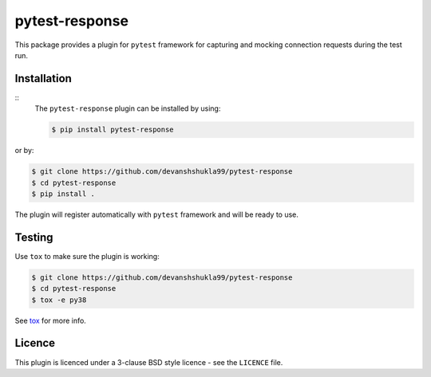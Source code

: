 ===============
pytest-response
===============

|license| |build| |codestyle|


This package provides a plugin for ``pytest`` framework for capturing and mocking connection requests during the test run.

Installation
------------

::
    The ``pytest-response`` plugin can be installed by using:

    .. code-block:: bash
        
        $ pip install pytest-response

or by:

.. code-block:: bash

    $ git clone https://github.com/devanshshukla99/pytest-response
    $ cd pytest-response
    $ pip install .

The plugin will register automatically with ``pytest`` framework and will be ready to use.


Testing
-------

Use ``tox`` to make sure the plugin is working:

.. code-block:: bash

    $ git clone https://github.com/devanshshukla99/pytest-response
    $ cd pytest-response
    $ tox -e py38

See `tox <https://github.com/tox-dev/tox>`_ for more info.


Licence
-------
This plugin is licenced under a 3-clause BSD style licence - see the ``LICENCE`` file.

.. |build| image:: https://github.com/devanshshukla99/pytest-response/actions/workflows/main.yml/badge.svg

.. |coverage| image:: https://codecov.io/gh/devanshshukla99/pytest-response/branch/main/graph/badge.svg?token=81U29FC82V
    :target: https://codecov.io/gh/devanshshukla99/pytest-response
    :alt: Code coverage

.. |status| image:: https://img.shields.io/pypi/status/pytest-response.svg
    :target: https://pypi.org/project/pytest-response/
    :alt: Package stability

.. |versions| image:: https://img.shields.io/pypi/pyversions/pytest-response.svg?logo=python&logoColor=FBE072
    :target: https://pypi.org/project/coverage/
    :alt: Python versions supported

.. |license| image:: https://img.shields.io/pypi/l/pytest-response.svg
    :target: https://pypi.org/project/pytest-response/
    :alt: License

.. |codestyle| image:: https://img.shields.io/badge/code%20style-black-000000.svg
   :target: https://github.com/psf/black